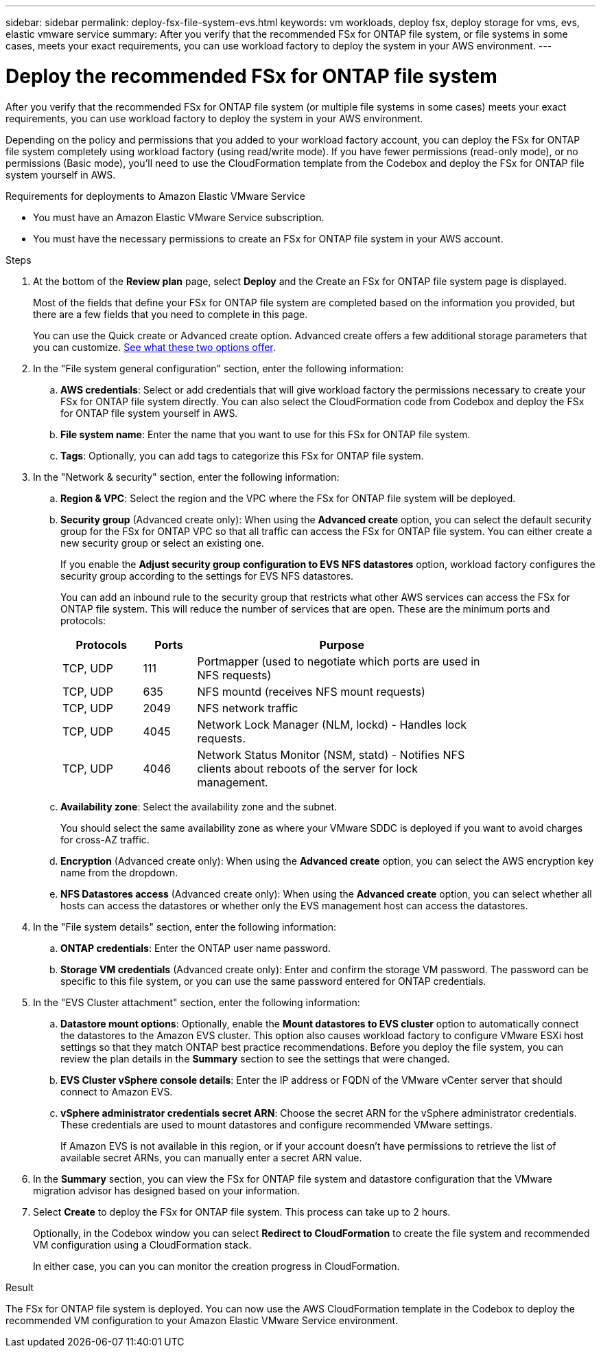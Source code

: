 ---
sidebar: sidebar
permalink: deploy-fsx-file-system-evs.html
keywords: vm workloads, deploy fsx, deploy storage for vms, evs, elastic vmware service
summary: After you verify that the recommended FSx for ONTAP file system, or file systems in some cases, meets your exact requirements, you can use workload factory to deploy the system in your AWS environment.
---

= Deploy the recommended FSx for ONTAP file system
:icons: font
:imagesdir: ./media/

[.lead]
After you verify that the recommended FSx for ONTAP file system (or multiple file systems in some cases) meets your exact requirements, you can use workload factory to deploy the system in your AWS environment.

Depending on the policy and permissions that you added to your workload factory account, you can deploy the FSx for ONTAP file system completely using workload factory (using read/write mode). If you have fewer permissions (read-only mode), or no permissions (Basic mode), you'll need to use the CloudFormation template from the Codebox and deploy the FSx for ONTAP file system yourself in AWS.
//After you configure the FSx for ONTAP file system, you can deploy it using the CloudFormation template from the Codebox.

.Requirements for deployments to Amazon Elastic VMware Service

* You must have an Amazon Elastic VMware Service subscription.
* You must have the necessary permissions to create an FSx for ONTAP file system in your AWS account.

.Steps

. At the bottom of the *Review plan* page, select *Deploy* and the Create an FSx for ONTAP file system page is displayed.
+
Most of the fields that define your FSx for ONTAP file system are completed based on the information you provided, but there are a few fields that you need to complete in this page.
+
You can use the Quick create or Advanced create option. Advanced create offers a few additional storage parameters that you can customize. https://docs.netapp.com/us-en/workload-fsx-ontap/create-file-system.html[See what these two options offer]. 

. In the "File system general configuration" section, enter the following information:

.. *AWS credentials*: Select or add credentials that will give workload factory the permissions necessary to create your FSx for ONTAP file system directly. You can also select the CloudFormation code from Codebox and deploy the FSx for ONTAP file system yourself in AWS.

.. *File system name*: Enter the name that you want to use for this FSx for ONTAP file system.

.. *Tags*: Optionally, you can add tags to categorize this FSx for ONTAP file system.

. In the "Network & security" section, enter the following information:

+
.. *Region & VPC*: Select the region and the VPC where the FSx for ONTAP file system will be deployed.
.. *Security group* (Advanced create only): When using the *Advanced create* option, you can select the default security group for the FSx for ONTAP VPC so that all traffic can access the FSx for ONTAP file system. You can either create a new security group or select an existing one.
+
If you enable the *Adjust security group configuration to EVS NFS datastores* option, workload factory configures the security group according to the settings for EVS NFS datastores.
+
You can add an inbound rule to the security group that restricts what other AWS services can access the FSx for ONTAP file system. This will reduce the number of services that are open. These are the minimum ports and protocols:
+
[cols="15,10,55",width=80%,options="header"]
|===
| Protocols
| Ports
| Purpose
| TCP, UDP | 111 | Portmapper (used to negotiate which ports are used in NFS requests)
| TCP, UDP | 635 | NFS mountd (receives NFS mount requests)
| TCP, UDP | 2049 | NFS network traffic
| TCP, UDP | 4045 | Network Lock Manager (NLM, lockd) - Handles lock requests.
| TCP, UDP | 4046 | Network Status Monitor (NSM, statd) - Notifies NFS clients about reboots of the server for lock management.
|===

+
.. *Availability zone*: Select the availability zone and the subnet.
+
You should select the same availability zone as where your VMware SDDC is deployed if you want to avoid charges for cross-AZ traffic.
.. *Encryption* (Advanced create only): When using the *Advanced create* option, you can select the AWS encryption key name from the dropdown.
.. *NFS Datastores access* (Advanced create only): When using the *Advanced create* option, you can select whether all hosts can access the datastores or whether only the EVS management host can access the datastores.

. In the "File system details" section, enter the following information:

+
.. *ONTAP credentials*: Enter the ONTAP user name password.
.. *Storage VM credentials* (Advanced create only): Enter and confirm the storage VM password. The password can be specific to this file system, or you can use the same password entered for ONTAP credentials.

. In the "EVS Cluster attachment" section, enter the following information:

+
.. *Datastore mount options*: Optionally, enable the *Mount datastores to EVS cluster* option to automatically connect the datastores to the Amazon EVS cluster. This option also causes workload factory to configure VMware ESXi host settings so that they match ONTAP best practice recommendations. Before you deploy the file system, you can review the plan details in the *Summary* section to see the settings that were changed.
.. *EVS Cluster vSphere console details*: Enter the IP address or FQDN of the VMware vCenter server that should connect to Amazon EVS.
.. *vSphere administrator credentials secret ARN*: Choose the secret ARN for the vSphere administrator credentials. These credentials are used to mount datastores and configure recommended VMware settings.
+
If Amazon EVS is not available in this region, or if your account doesn't have permissions to retrieve the list of available secret ARNs, you can manually enter a secret ARN value.

. In the *Summary* section, you can view the FSx for ONTAP file system and datastore configuration that the VMware migration advisor has designed based on your information.

. Select *Create* to deploy the FSx for ONTAP file system. This process can take up to 2 hours. 
+
Optionally, in the Codebox window you can select *Redirect to CloudFormation* to create the file system and recommended VM configuration using a CloudFormation stack.
+
In either case, you can you can monitor the creation progress in CloudFormation.

.Result

The FSx for ONTAP file system is deployed. You can now use the AWS CloudFormation template in the Codebox to deploy the recommended VM configuration to your Amazon Elastic VMware Service environment.
